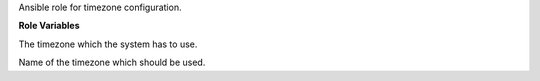 Ansible role for timezone configuration.

**Role Variables**

.. zuul:rolevar:: timezone_hwclock
   :default: UTC

The timezone which the system has to use.

.. zuul:rolevar:: timezone_name
   :default: UTC

Name of the timezone which should be used.
